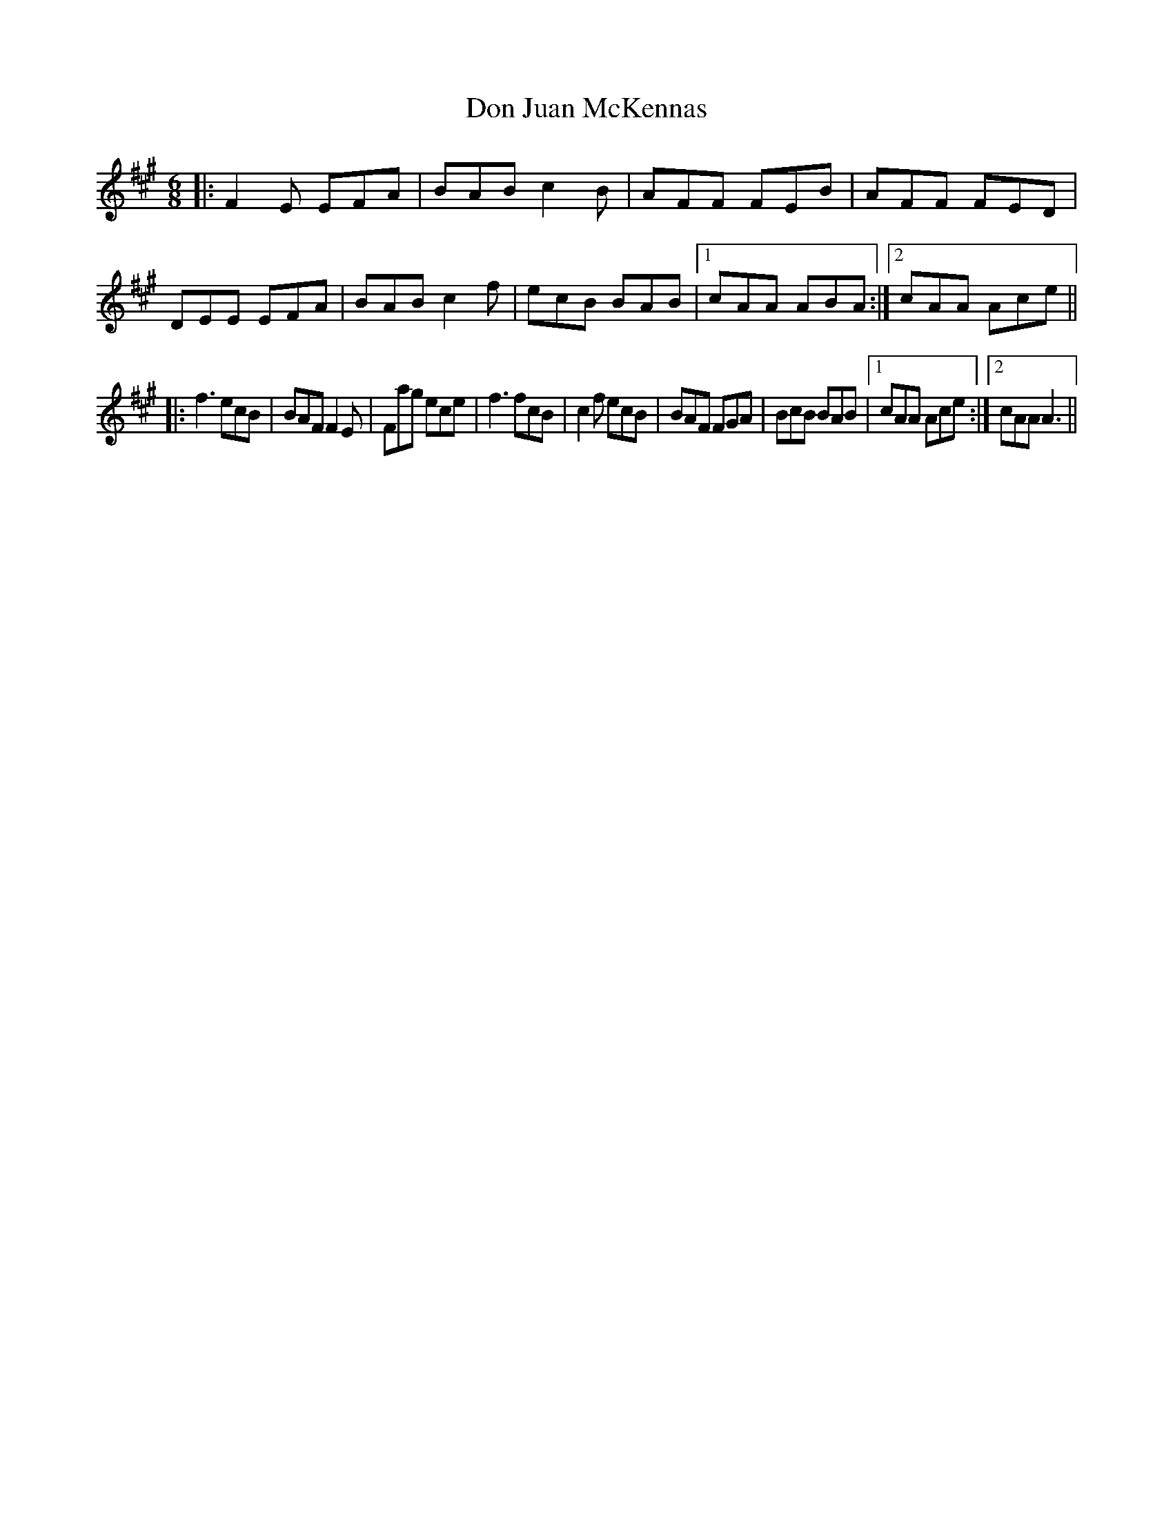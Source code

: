X: 1
T: Don Juan McKennas
Z: over60
S: https://thesession.org/tunes/15354#setting28643
R: jig
M: 6/8
L: 1/8
K: Amaj
||:F2E EFA | BAB c2B | AFF FEB | AFF FED | DEE EFA | BAB c2f | ecB BAB |1 cAA ABA:|2 cAA Ace||
||:f3 ecB | BAF F2E | Fag ece | f3 fcB | c2f ecB | BAF FGA | BcB BAB |1 cAA Ace:|2 cAA A3||
